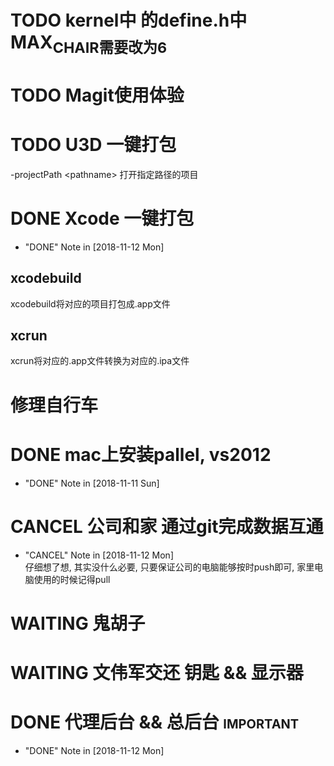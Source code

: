 #+STARTUP: overview
* TODO kernel中 的define.h中 MAX_CHAIR需要改为6
* TODO Magit使用体验
  SCHEDULED: <2018-11-13 Tue>
  
* TODO U3D 一键打包
  -projectPath <pathname>
   打开指定路径的项目

* DONE Xcode 一键打包 
  CLOSED: [2018-11-12 Mon 19:37] SCHEDULED: <2018-11-11 Sun>
  - "DONE" Note in [2018-11-12 Mon]
** xcodebuild
   xcodebuild将对应的项目打包成.app文件

** xcrun
   xcrun将对应的.app文件转换为对应的.ipa文件
* 修理自行车
* DONE mac上安装pallel, vs2012
  CLOSED: [2018-11-11 Sun 16:00] DEADLINE: <2018-11-11 Sun>
  - "DONE" Note in [2018-11-11 Sun]
* CANCEL 公司和家 通过git完成数据互通
  CLOSED: [2018-11-12 Mon 12:25]
  - "CANCEL" Note in [2018-11-12 Mon] \\
    仔细想了想, 其实没什么必要, 只要保证公司的电脑能够按时push即可, 家里电脑使用的时候记得pull
* WAITING 鬼胡子 
  SCHEDULED: <2018-10-29 Mon>
  
* WAITING 文伟军交还 钥匙 && 显示器
  SCHEDULED: <2018-09-25 Tue>
  
* DONE 代理后台 && 总后台					  :important:
  CLOSED: [2018-11-12 Mon 19:37] DEADLINE: <2018-11-08 Thu>
  - "DONE" Note in [2018-11-12 Mon]
  
